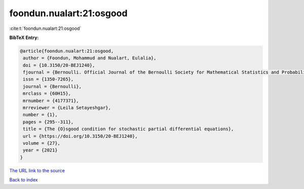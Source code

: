 foondun.nualart:21:osgood
=========================

:cite:t:`foondun.nualart:21:osgood`

**BibTeX Entry:**

.. code-block:: bibtex

   @article{foondun.nualart:21:osgood,
    author = {Foondun, Mohammud and Nualart, Eulalia},
    doi = {10.3150/20-BEJ1240},
    fjournal = {Bernoulli. Official Journal of the Bernoulli Society for Mathematical Statistics and Probability},
    issn = {1350-7265},
    journal = {Bernoulli},
    mrclass = {60H15},
    mrnumber = {4177371},
    mrreviewer = {Leila Setayeshgar},
    number = {1},
    pages = {295--311},
    title = {The {O}sgood condition for stochastic partial differential equations},
    url = {https://doi.org/10.3150/20-BEJ1240},
    volume = {27},
    year = {2021}
   }
`The URL link to the source <ttps://doi.org/10.3150/20-BEJ1240}>`_


`Back to index <../By-Cite-Keys.html>`_
